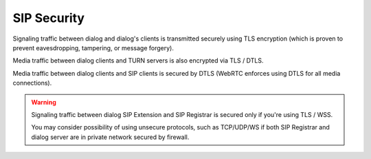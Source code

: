 SIP Security
============

Signaling traffic between dialog and dialog's clients is transmitted securely
using TLS encryption (which is proven to prevent eavesdropping, tampering,
or message forgery).

Media traffic between dialog clients and TURN servers is also encrypted via
TLS / DTLS.

Media traffic between dialog clients and SIP clients is secured by DTLS
(WebRTC enforces using DTLS for all media connections).

.. warning::

   Signaling traffic between dialog SIP Extension and SIP Registrar is secured
   only if you're using TLS / WSS.

   You may consider possibility of using unsecure protocols, such as TCP/UDP/WS
   if both SIP Registrar and dialog server are in private network secured
   by firewall.
